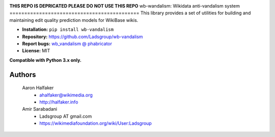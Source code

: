 .. image:: https://travis-ci.org/wiki-ai/wb-vandalism.svg?branch=master
    :target: https://travis-ci.org/wiki-ai/wb-vandalism

.. image:: http://codecov.io/github/wiki-ai/wb-vandalism/coverage.svg?branch=master
    :target: http://codecov.io/github/wiki-ai/wb-vandalism?branch=master

**THIS REPO IS DEPRICATED PLEASE DO NOT USE THIS REPO**
wb-wandalism: Wikidata anti-vandalism system
============================================
This library provides a set of utilities for building and maintaining
edit quality prediction models for WikiBase wikis.

* **Installation:** ``pip install wb-vandalism``
* **Repository:** https://github.com/Ladsgroup/wb-vandalism
* **Report bugs:** `wb_vandalism @ phabricator <https://phabricator.wikimedia.org/maniphest/task/create/?projects=wb_vandalism>`_
* **License:** MIT

**Compatible with Python 3.x only.**

Authors
-------
    Aaron Halfaker
        * ahalfaker@wikimedia.org
        * `<http://halfaker.info>`_

    Amir Sarabadani
        * Ladsgroup AT gmail.com
        * `<https://wikimediafoundation.org/wiki/User:Ladsgroup>`_
